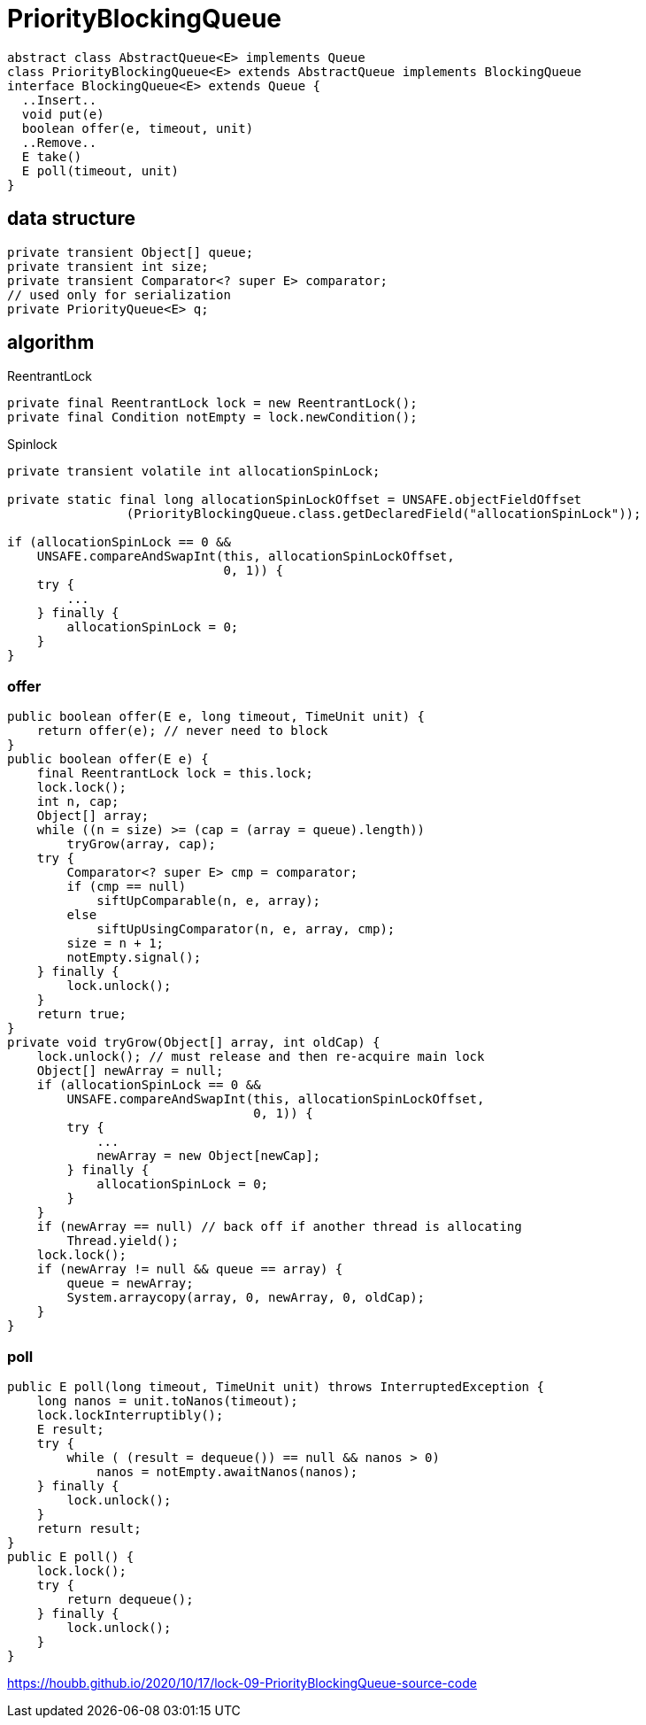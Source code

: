 = PriorityBlockingQueue

[plantuml,scale=0.5,svg]
....
abstract class AbstractQueue<E> implements Queue
class PriorityBlockingQueue<E> extends AbstractQueue implements BlockingQueue
interface BlockingQueue<E> extends Queue {
  ..Insert..
  void put(e)
  boolean offer(e, timeout, unit)
  ..Remove..
  E take()
  E poll(timeout, unit)
}
....

== data structure
----
private transient Object[] queue;
private transient int size;
private transient Comparator<? super E> comparator;
// used only for serialization
private PriorityQueue<E> q;
----

== algorithm

.ReentrantLock
----
private final ReentrantLock lock = new ReentrantLock();
private final Condition notEmpty = lock.newCondition();
----
.Spinlock
----
private transient volatile int allocationSpinLock;

private static final long allocationSpinLockOffset = UNSAFE.objectFieldOffset
                (PriorityBlockingQueue.class.getDeclaredField("allocationSpinLock"));

if (allocationSpinLock == 0 &&
    UNSAFE.compareAndSwapInt(this, allocationSpinLockOffset,
                             0, 1)) {
    try {
        ...
    } finally {
        allocationSpinLock = 0;
    }
}
----

=== offer
----
public boolean offer(E e, long timeout, TimeUnit unit) {
    return offer(e); // never need to block
}
public boolean offer(E e) {
    final ReentrantLock lock = this.lock;
    lock.lock();
    int n, cap;
    Object[] array;
    while ((n = size) >= (cap = (array = queue).length))
        tryGrow(array, cap);
    try {
        Comparator<? super E> cmp = comparator;
        if (cmp == null)
            siftUpComparable(n, e, array);
        else
            siftUpUsingComparator(n, e, array, cmp);
        size = n + 1;
        notEmpty.signal();
    } finally {
        lock.unlock();
    }
    return true;
}
private void tryGrow(Object[] array, int oldCap) {
    lock.unlock(); // must release and then re-acquire main lock
    Object[] newArray = null;
    if (allocationSpinLock == 0 &&
        UNSAFE.compareAndSwapInt(this, allocationSpinLockOffset,
                                 0, 1)) {
        try {
            ...
            newArray = new Object[newCap];
        } finally {
            allocationSpinLock = 0;
        }
    }
    if (newArray == null) // back off if another thread is allocating
        Thread.yield();
    lock.lock();
    if (newArray != null && queue == array) {
        queue = newArray;
        System.arraycopy(array, 0, newArray, 0, oldCap);
    }
}
----
=== poll
----
public E poll(long timeout, TimeUnit unit) throws InterruptedException {
    long nanos = unit.toNanos(timeout);
    lock.lockInterruptibly();
    E result;
    try {
        while ( (result = dequeue()) == null && nanos > 0)
            nanos = notEmpty.awaitNanos(nanos);
    } finally {
        lock.unlock();
    }
    return result;
}
public E poll() {
    lock.lock();
    try {
        return dequeue();
    } finally {
        lock.unlock();
    }
}
----

https://houbb.github.io/2020/10/17/lock-09-PriorityBlockingQueue-source-code
